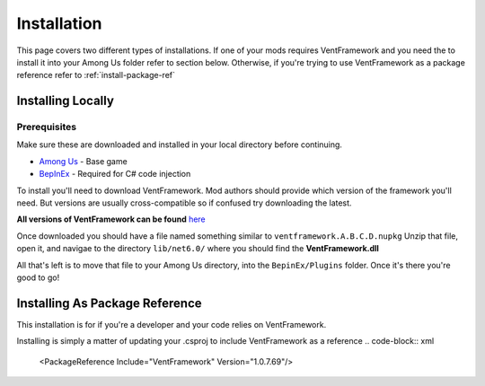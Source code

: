 Installation
========================

This page covers two different types of installations.
If one of your mods requires VentFramework and you need the to install it into your Among Us folder refer to section below. Otherwise,
if you're trying to use VentFramework as a package reference refer to :ref:`install-package-ref`


Installing Locally
----------------------

**Prerequisites**
^^^^^^^^^^^^^^^^^^^^^

Make sure these are downloaded and installed in your local directory before continuing.

* `Among Us <https://www.innersloth.com/games/among-us/>`_ - Base game
* `BepInEx <https://github.com/BepInEx/BepInEx/>`_ - Required for C# code injection

To install you'll need to download VentFramework. Mod authors should provide which version of the framework you'll need.
But versions are usually cross-compatible so if confused try downloading the latest.

**All versions of VentFramework can be found** `here <https://www.nuget.org/packages/VentFramework/>`_

Once downloaded you should have a file named something similar to ``ventframework.A.B.C.D.nupkg`` Unzip that file, open it, and navigae to the directory ``lib/net6.0/``
where you should find the **VentFramework.dll**

All that's left is to move that file to your Among Us directory, into the ``BepinEx/Plugins`` folder. Once it's there you're good to go!

.. _install-package-ref:

Installing As Package Reference
----------------------------------

This installation is for if you're a developer and your code relies on VentFramework. 

Installing is simply a matter of updating your .csproj to include VentFramework as a reference
.. code-block:: xml

    <PackageReference Include="VentFramework" Version="1.0.7.69"/>
